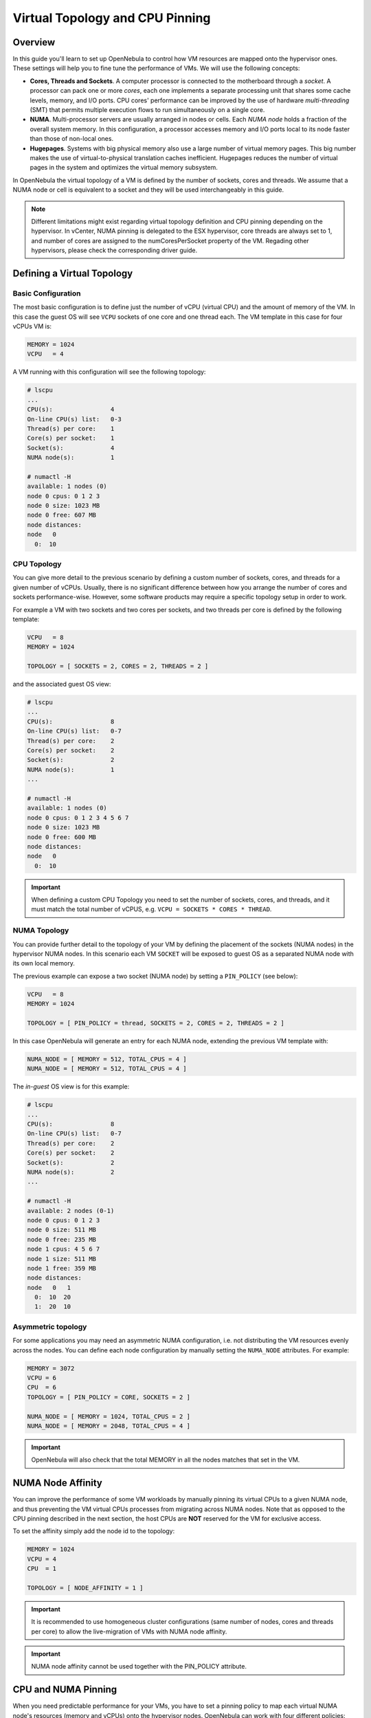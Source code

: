 .. _numa:

================================================================================
Virtual Topology and CPU Pinning
================================================================================

Overview
================================================================================

In this guide you'll learn to set up OpenNebula to control how VM resources are mapped onto the hypervisor ones. These settings will help you to fine tune the performance of VMs. We will use the following concepts:

* **Cores, Threads and Sockets**. A computer processor is connected to the motherboard through a *socket*. A processor can pack one or more *cores*, each one implements a separate processing unit that shares some cache levels, memory, and I/O ports. CPU cores' performance can be improved by the use of hardware *multi-threading* (SMT) that permits multiple execution flows to run simultaneously on a single core.

* **NUMA**. Multi-processor servers are usually arranged in nodes or cells. Each *NUMA node* holds a fraction of the overall system memory. In this configuration, a processor accesses memory and I/O ports local to its node faster than those of non-local ones.

* **Hugepages**. Systems with big physical memory also use a large number of virtual memory pages. This big number makes the use of virtual-to-physical translation caches inefficient. Hugepages reduces the number of virtual pages in the system and optimizes the virtual memory subsystem.

In OpenNebula the virtual topology of a VM is defined by the number of sockets, cores and threads. We assume that a NUMA node or cell is equivalent to a socket and they will be used interchangeably in this guide.

.. note:: Different limitations might exist regarding virtual topology definition and CPU pinning depending on the hypervisor. In vCenter, NUMA pinning is delegated to the ESX hypervisor, core threads are always set to 1, and number of cores are assigned to the numCoresPerSocket property of the VM. Regading other hypervisors, please check the corresponding driver guide.

Defining a Virtual Topology
================================================================================

Basic Configuration
--------------------------------------------------------------------------------

The most basic configuration is to define just the number of vCPU (virtual CPU) and the amount of memory of the VM. In this case the guest OS will see ``VCPU`` sockets of one core and one thread each. The VM template in this case for four vCPUs VM is:

.. code::

   MEMORY = 1024
   VCPU   = 4

A VM running with this configuration will see the following topology:

.. code::

   # lscpu
   ...
   CPU(s):                4
   On-line CPU(s) list:   0-3
   Thread(s) per core:    1
   Core(s) per socket:    1
   Socket(s):             4
   NUMA node(s):          1

   # numactl -H
   available: 1 nodes (0)
   node 0 cpus: 0 1 2 3
   node 0 size: 1023 MB
   node 0 free: 607 MB
   node distances:
   node   0
     0:  10


CPU Topology
--------------------------------------------------------------------------------

You can give more detail to the previous scenario by defining a custom number of sockets, cores, and threads for a given number of vCPUs. Usually, there is no significant difference between how you arrange the number of cores and sockets performance-wise. However, some software products may require a specific topology setup in order to work.

For example a VM with two sockets and two cores per sockets, and two threads per core is defined by the following template:

.. code::

   VCPU   = 8
   MEMORY = 1024

   TOPOLOGY = [ SOCKETS = 2, CORES = 2, THREADS = 2 ]

and the associated guest OS view:

.. code::

   # lscpu
   ...
   CPU(s):                8
   On-line CPU(s) list:   0-7
   Thread(s) per core:    2
   Core(s) per socket:    2
   Socket(s):             2
   NUMA node(s):          1
   ...

   # numactl -H
   available: 1 nodes (0)
   node 0 cpus: 0 1 2 3 4 5 6 7
   node 0 size: 1023 MB
   node 0 free: 600 MB
   node distances:
   node   0
     0:  10

.. important:: When defining a custom CPU Topology you need to set the number of sockets, cores, and threads, and it must match the total number of vCPUS, e.g. ``VCPU = SOCKETS * CORES * THREAD``.


NUMA Topology
--------------------------------------------------------------------------------

You can provide further detail to the topology of your VM by defining the placement of the sockets (NUMA nodes) in the hypervisor NUMA nodes. In this scenario each VM ``SOCKET`` will be exposed to guest OS as a separated NUMA node with its own local memory.

The previous example can expose a two socket (NUMA node) by setting a ``PIN_POLICY`` (see below):

.. code::

   VCPU   = 8
   MEMORY = 1024

   TOPOLOGY = [ PIN_POLICY = thread, SOCKETS = 2, CORES = 2, THREADS = 2 ]

In this case OpenNebula will generate an entry for each NUMA node, extending the previous VM template with:

.. code::

   NUMA_NODE = [ MEMORY = 512, TOTAL_CPUS = 4 ]
   NUMA_NODE = [ MEMORY = 512, TOTAL_CPUS = 4 ]

The *in-guest* OS view is for this example:

.. code::

   # lscpu
   ...
   CPU(s):                8
   On-line CPU(s) list:   0-7
   Thread(s) per core:    2
   Core(s) per socket:    2
   Socket(s):             2
   NUMA node(s):          2
   ...

   # numactl -H
   available: 2 nodes (0-1)
   node 0 cpus: 0 1 2 3
   node 0 size: 511 MB
   node 0 free: 235 MB
   node 1 cpus: 4 5 6 7
   node 1 size: 511 MB
   node 1 free: 359 MB
   node distances:
   node   0   1
     0:  10  20
     1:  20  10

Asymmetric topology
--------------------------------------------------------------------------------

For some applications you may need an asymmetric NUMA configuration, i.e. not distributing the VM resources evenly across the nodes. You can define each node configuration by manually setting the ``NUMA_NODE`` attributes. For example:

.. code::

   MEMORY = 3072
   VCPU = 6
   CPU  = 6
   TOPOLOGY = [ PIN_POLICY = CORE, SOCKETS = 2 ]

   NUMA_NODE = [ MEMORY = 1024, TOTAL_CPUS = 2 ]
   NUMA_NODE = [ MEMORY = 2048, TOTAL_CPUS = 4 ]

.. important:: OpenNebula will also check that the total MEMORY in all the nodes matches that set in the VM.

NUMA Node Affinity
================================================================================

You can improve the performance of some VM workloads by manually pinning its virtual CPUs to a given NUMA node, and thus preventing the VM virtual CPUs processes from migrating across NUMA nodes. Note that as opposed to the CPU pinning described in the next section, the host CPUs are **NOT** reserved for the VM for exclusive access.

To set the affinity simply add the node id to the topology:

.. code::

   MEMORY = 1024
   VCPU = 4
   CPU  = 1

   TOPOLOGY = [ NODE_AFFINITY = 1 ]

.. important:: It is recommended to use homogeneous cluster configurations (same number of nodes, cores and threads per core) to allow the live-migration of VMs with NUMA node affinity.

.. important:: NUMA node affinity cannot be used together with the PIN_POLICY attribute.

CPU and NUMA Pinning
================================================================================

When you need predictable performance for your VMs, you have to set a pinning policy to map each virtual NUMA node's resources (memory and vCPUs) onto the hypervisor nodes. OpenNebula can work with four different policies:

* ``CORE``: each vCPU is assigned to a whole hypervisor core. No other threads in that core will be used. This policy can be useful to isolate the VM workload for security reasons.
* ``THREAD``: each vCPU is assigned to a hypervisor CPU thread.
* ``SHARED``: the VM is assigned to a set of the hypervisor CPUS shared by all the VM vCPUs.
* ``NONE``: the VM is not assigned to any hypervisor CPUs. Access to the resources (i.e CPU time) will be limited by the `CPU` attribute.

VM memory is assigned to the closet hypervisor NUMA node where the vCPUs are pinned, to prioritize local memory access.

When using a pinning policy it is recommended to fix only the number of vCPUs by letting the scheduler pick the number of cores and threads of the virtual topology. OpenNebula will try to optimize the VM performance by selecting the threads per core according to the following:

* For the ``CORE`` pin policy the number of ``THREADS`` is set to 1.
* A hardware configuration as close as possible to that of the Host is preferred.
* The threads per core will not exceed those of the hypervisor.
* The configuration with the highest number of threads/cores that fits in the Host is preferred.

.. important:: When ``THREADS`` is set, OpenNebula will look for a Host that can allocate that number of threads per core; if not found the VM will remain in ``PENDING`` state. This may be required if you want the VM to run with a fixed number of threads per core.

For example to run a two NUMA node VM with eight vCPUS and 4G of memory, using the ``THREAD`` policy you can use:

.. code::

	VCPU   = 8
	MEMORY = 4096

	TOPOLOGY = [ PIN_POLICY = thread, SOCKETS = 2 ]

.. important:: For pinned VMs the CPU (assigned hypervisor capacity) is automatically set to the vCPU number. No overcommitment is allowed for pinned workloads.

PCI Passthrough
--------------------------------------------------------------------------------

The scheduling process is slightly modified when a pinned VM includes PCI passthrough devices. In this case, the NUMA nodes where the PCI devices are attached are prioritized to pin the VM vCPUs and memory to speed up I/O operations. No additional configuration is needed.

Using Hugepages
================================================================================

To enable the use of hugepages for the memory allocation of the VM just add the desired page size in the ``TOPOLOGY`` attribute. The size must be expressed in megabytes. For example to use 2M hugepages use:

.. code::

	TOPOLOGY = [ HUGEPAGE_SIZE = 2 ]

OpenNebula will look for a Host with enough free pages of the requested size to allocate the VM. The resources of each virtual node will be placed as close as possible to the node providing the hugepages.

Summary of Virtual Topology Attributes
================================================================================

+--------------------+---------------------------------------------------------------------+
+ TOPOLOGY attribute | Meaning                                                             |
+====================+=====================================================================+
| PIN_POLICY         | vCPU pinning preference: ``CORE``, ``THREAD``, ``SHARED``, ``NONE`` |
+--------------------+---------------------------------------------------------------------+
| NODE_AFFINITY      | Pin virtual CPUs to the given NUMA node in the host                 |
+--------------------+---------------------------------------------------------------------+
| SOCKETS            | Number of sockets or NUMA nodes                                     |
+--------------------+---------------------------------------------------------------------+
| CORES              | Number of cores per node                                            |
+--------------------+---------------------------------------------------------------------+
| THREADS            | Number of threads per core                                          |
+--------------------+---------------------------------------------------------------------+
| HUGEPAGE_SIZE      | Size of the hugepages (MB). If not defined no hugepages will be used|
+--------------------+---------------------------------------------------------------------+
| MEMORY_ACCESS      | Control whether the memory is to be mapped ``shared`` or ``private``|
+--------------------+---------------------------------------------------------------------+

Configuring the Host
================================================================================

When running VMs with a specific topology it is important to map (*pin*) it as close as possible to that on the hypervisor, so vCPUs and memory are allocated in the same NUMA node. However, by default, a VM is assigned to all the resources in the system, making the running of pinned and non-pinned workloads incompatible in the same Host.

First, you need to define which Hosts are going to be used to run pinned workloads, and define the ``PIN_POLICY`` tag through Sunstone or by using the ``onehost update`` command. A Host can operate in two modes:

* ``NONE``. Default mode where no NUMA or hardware characteristics are considered. Resources are assigned and balanced by an external component, e.g. numad or kernel.

* ``PINNED``. VMs are allocated and pinned to specific nodes according to different policies.

.. note:: You can also create an OpenNebula Cluster including all the Hosts devoted to running pinned workloads, and set the ``PIN_POLICY`` at the cluster level.

The Host monitoring probes should also return the NUMA topology and usage status of the hypervisors. The following command shows a single node hypervisor with four cores and two threads running a 2 vCPU VM:

.. code::

   $ onehost show 0
   ...
   MONITORING INFORMATION
   PIN_POLICY="PINNED"
   ...

   NUMA NODES

     ID CORES                                              USED FREE
      0 X- X- -- --                                        4    4

   NUMA MEMORY

    NODE_ID TOTAL    USED_REAL            USED_ALLOCATED       FREE
	  0 7.6G     6.8G                 1024M                845.1M

In this output, the string ``X- X- -- --`` represents the NUMA allocation: each group is a core and when a thread is free it's shown as ``-``; ``x`` means the thread is in use and ``X`` means that the thread is used *and* the core has no free threads. In this case the VM is using the ``CORE`` pin policy.

.. note:: If you want to use hugepages of a given size you need to allocate them first. This can be done either at boot time or dynamically. Also you may need to mount the `hugetlbfs` filesystem. Please refer to your OS documentation to learn how to do this.

You can also isolate some hypervisor CPUS from the NUMA scheduler. Isolated CPUs will not be used to pin any VM. The isolated CPUs are defined by the ``ISOLCPUS`` attribute; the attribute is a comma-separated list of CPU IDs. For example ``ISOLCPUS="0,5"`` will isolate CPUs 0,5 and hence will not be used to pin any VM.


CPU Pinning and Overcommitment
--------------------------------------------------------------------------------

When using a pinned policy, overcommitment is disabled by default (``CPU = 1`` in the VM template). However, some scenarios may require you to fix the CPU thread where a VM is running while letting more VMs run in the very same CPU thread.

You can configure the number of VMs per physical thread for each Host by setting the ``VMS_THREAD`` (defaults to 1) variable in the Host template. For example ``VMS_THREAD = 4`` will pin up to four VMs per physical thread in each core.

.. important:: When using overcommitment and NUMA you need to set the Host overcommitment in the same way, so the total CPU number accounts for the new ``VMS_THREAD`` value. For example, a Host with eight CPUs (``TOTAL_CPU=800``) and ``VMS_THREAD=4`` needs to overcommit the CPU number so the ``TOTAL_CPU`` is at most 3200 (8 * 4 = 32 CPUs, max.). You can do this with the ``RESERVED_CPU`` attribute for the Host, ``RESERVED_CPU = "-2400"`` in this case (``3200 = 800 - (-2400``).

A Complete Example
================================================================================

Let's define a VM with two NUMA nodes using 2M hugepages, four vCPUs and 1G of memory. The template is as follows:

.. code::

   MEMORY = "1024"

   CPU  = "4"
   VCPU = "4"
   CPU_MODEL = [ MODEL="host-passthrough" ]

   TOPOLOGY = [
     HUGEPAGE_SIZE = "2",
     MEMORY_ACCESS = "shared",
     NUMA_NODES    = "2",
     PIN_POLICY    = "THREAD" ]

   DISK = [ IMAGE="CentOS7" ]
   NIC  = [ IP="10.4.4.11", NETWORK="Management" ]

   CONTEXT = [ NETWORK="YES", SSH_PUBLIC_KEY="$USER[SSH_PUBLIC_KEY]" ]

The VM is deployed in a hypervisor with the following characteristics, one node, eight CPUs and four cores:

.. code::

   # numactl -H
   available: 1 nodes (0)
   node 0 cpus: 0 1 2 3 4 5 6 7
   node 0 size: 7805 MB
   node 0 free: 2975 MB
   node distances:
   node   0
     0:  10

and 8G of memory with a total of 2048 2M hugepages:

.. code::

   # numastat -m
                             Node 0           Total
                    --------------- ---------------
   MemTotal                 7805.56         7805.56
   MemFree                   862.80          862.80
   MemUsed                  6942.76         6942.76
   ...
   HugePages_Total          2048.00         2048.00
   HugePages_Free           1536.00         1536.00
   HugePages_Surp              0.00            0.00

These characteristics can be also queried through the OpenNebula CLI:

.. code::

   $ onehost show 0
   ...

   NUMA NODES

     ID CORES                                              USED FREE
      0 XX XX -- --                                        4    4

   NUMA MEMORY

    NODE_ID TOTAL    USED_REAL            USED_ALLOCATED       FREE
          0 7.6G     6.8G                 1024M                845.1M

   NUMA HUGEPAGES

    NODE_ID SIZE     TOTAL    FREE     USED
          0 2M       2048     1536     512
          0 1024M    0        0        0
   ...

Note that in this case the previous VM has been pinned to four CPUS (0,4,1,5) and it
is using 512 pages of 2M. You can verify that the VM is actually running in this resource through libvirt:

.. code::

   virsh # vcpuinfo 1
   VCPU:           0
   CPU:            0
   State:          running
   CPU time:       13.0s
   CPU Affinity:   y-------

   VCPU:           1
   CPU:            4
   State:          running
   CPU time:       5.8s
   CPU Affinity:   ----y---

   VCPU:           2
   CPU:            1
   State:          running
   CPU time:       39.1s
   CPU Affinity:   -y------

   VCPU:           3
   CPU:            5
   State:          running
   CPU time:       25.4s
   CPU Affinity:   -----y--

You can also check the Guest OS point of view by executing the previous commands in the VM. It should show two nodes with two CPUs (threads) per core and 512M each:

.. code::

   # numactl -H
   available: 2 nodes (0-1)
   node 0 cpus: 0 1
   node 0 size: 511 MB
   node 0 free: 401 MB
   node 1 cpus: 2 3
   node 1 size: 511 MB
   node 1 free: 185 MB
   node distances:
   node   0   1
     0:  10  20
     1:  20  10

   # numastat -m

   Per-node system memory usage (in MBs):
                             Node 0          Node 1           Total
                    --------------- --------------- ---------------
   MemTotal                  511.62          511.86         1023.48
   MemFree                   401.13          186.23          587.36
   MemUsed                   110.49          325.62          436.11
   ...

If you prefer, the OpenNebula CLI will show this information:

.. code::

   $ onevm show 0
   ...
   NUMA NODES

     ID   CPUS     MEMORY TOTAL_CPUS
      0    0,4       512M          2
      0    1,5       512M          2

   TOPOLOGY

   NUMA_NODES  CORES  SOCKETS  THREADS
            2      2        1        2

Considerations and Limitations
================================================================================

Please consider the following limitations when using pinned VMs:

* VM Migration. Pinned VMs cannot be VM live migrated; you need to migrate the VMs through a power off - power on cycle.

* Re-sizing of asymmetric virtual topologies is not supported, as the NUMA nodes are re-generated with the new ``VCPU`` and ``MEMORY`` values. Also, note that the pinned CPUs may change.

* Asymmetric configurations. As qemu 4.0 and libvirt 5.4 NUMA nodes cannot be defined with no memory or without any CPU, you'll get the following errors:

.. code::

   error: Failed to create domain from deployment.0
   error: internal error: process exited while connecting to monitor:  qemu-system-x86_64: -object memory-backend-ram,id=ram-node1,size=0,host-nodes=0,policy=bind: property 'size' of memory-backend-ram doesn't take value '0'

   virsh create deployment.0
   error: Failed to create domain from deployment.0
   error: XML error: Missing 'cpus' attribute in NUMA cell
